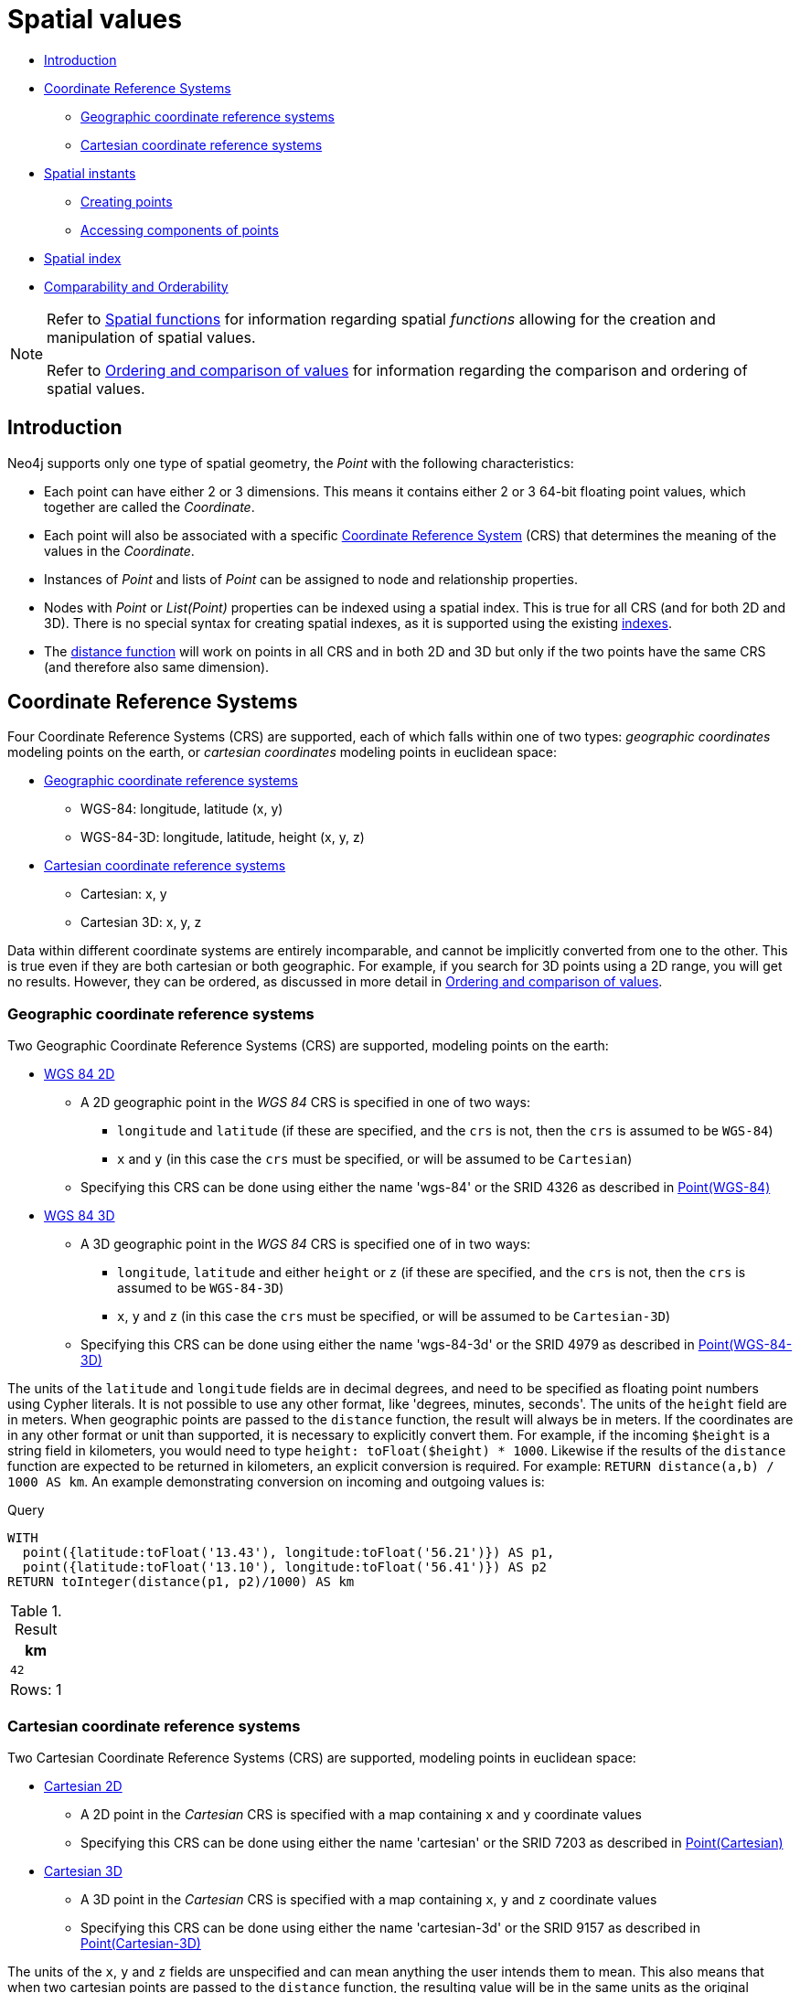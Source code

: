 [[cypher-spatial]]
= Spatial values
:description: Cypher has built-in support for handling spatial values (points), and the underlying database supports storing these point values as properties on nodes and relationships. 

* xref:syntax/spatial.adoc#cypher-spatial-introduction[Introduction]
* xref:syntax/spatial.adoc#cypher-spatial-crs[Coordinate Reference Systems]
 ** xref:syntax/spatial.adoc#cypher-spatial-crs-geographic[Geographic coordinate reference systems]
 ** xref:syntax/spatial.adoc#cypher-spatial-crs-cartesian[Cartesian coordinate reference systems]
* xref:syntax/spatial.adoc#cypher-spatial-instants[Spatial instants]
 ** xref:syntax/spatial.adoc#cypher-spatial-specifying-spatial-instants[Creating points]
 ** xref:syntax/spatial.adoc#cypher-spatial-accessing-components-spatial-instants[Accessing components of points]
* xref:syntax/spatial.adoc#cypher-spatial-index[Spatial index]
* xref:syntax/spatial.adoc#cypher-comparability-orderability[Comparability and Orderability]


[NOTE]
====
Refer to xref:functions/spatial.adoc[Spatial functions] for information regarding spatial _functions_ allowing for the creation and manipulation of spatial values.

Refer to xref:syntax/operators.adoc#cypher-ordering[Ordering and comparison of values] for information regarding the comparison and ordering of spatial values.


====

[[cypher-spatial-introduction]]
== Introduction


Neo4j supports only one type of spatial geometry, the _Point_ with the following characteristics:

* Each point can have either 2 or 3 dimensions. This means it contains either 2 or 3 64-bit floating point values, which together are called the _Coordinate_.
* Each point will also be associated with a specific xref:syntax/spatial.adoc#cypher-spatial-crs[Coordinate Reference System] (CRS) that determines the meaning of the values in the _Coordinate_.
* Instances of _Point_ and lists of _Point_ can be assigned to node and relationship properties.
* Nodes with _Point_ or _List(Point)_ properties can be indexed using a spatial index. This is true for all CRS (and for both 2D and 3D).
  There is no special syntax for creating spatial indexes, as it is supported using the existing xref:administration/indexes-for-search-performance.adoc#administration-indexes-create-a-single-property-index[indexes].
* The xref:functions/spatial.adoc#functions-distance[distance function] will work on points in all CRS and in both 2D and 3D but only if the two points have the same CRS (and therefore also same dimension).
        

[[cypher-spatial-crs]]
== Coordinate Reference Systems

Four Coordinate Reference Systems (CRS) are supported, each of which falls within one of two types: _geographic coordinates_ modeling points on the earth, or _cartesian coordinates_ modeling points in euclidean space:

* xref:syntax/spatial.adoc#cypher-spatial-crs-geographic[Geographic coordinate reference systems]
 ** WGS-84: longitude, latitude (x, y)
 ** WGS-84-3D: longitude, latitude, height (x, y, z)
* xref:syntax/spatial.adoc#cypher-spatial-crs-cartesian[Cartesian coordinate reference systems]
 ** Cartesian: x, y
 ** Cartesian 3D: x, y, z


Data within different coordinate systems are entirely incomparable, and cannot be implicitly converted from one to the other.
This is true even if they are both cartesian or both geographic. For example, if you search for 3D points using a 2D range, you will get no results.
However, they can be ordered, as discussed in more detail in xref:syntax/operators.adoc#cypher-ordering[Ordering and comparison of values].
        

[[cypher-spatial-crs-geographic]]
=== Geographic coordinate reference systems

Two Geographic Coordinate Reference Systems (CRS) are supported, modeling points on the earth:

* http://spatialreference.org/ref/epsg/4326/[WGS 84 2D]
 ** A 2D geographic point in the _WGS 84_ CRS is specified in one of two ways:
  *** `longitude` and `latitude` (if these are specified, and the `crs` is not, then the `crs` is assumed to be `WGS-84`)
  *** `x` and `y` (in this case the `crs` must be specified, or will be assumed to be `Cartesian`)
 ** Specifying this CRS can be done using either the name 'wgs-84' or the SRID 4326 as described in xref:functions/spatial.adoc#functions-point-wgs84-2d[Point(WGS-84)]
* http://spatialreference.org/ref/epsg/4979/[WGS 84 3D]
 ** A 3D geographic point in the _WGS 84_ CRS is specified one of in two ways:
  *** `longitude`, `latitude` and either `height` or `z` (if these are specified, and the `crs` is not, then the `crs` is assumed to be `WGS-84-3D`)
  *** `x`, `y` and `z` (in this case the `crs` must be specified, or will be assumed to be `Cartesian-3D`)
 ** Specifying this CRS can be done using either the name 'wgs-84-3d' or the SRID 4979 as described in xref:functions/spatial.adoc#functions-point-wgs84-3d[Point(WGS-84-3D)]


The units of the `latitude` and `longitude` fields are in decimal degrees, and need to be specified as floating point numbers using Cypher literals.
It is not possible to use any other format, like 'degrees, minutes, seconds'. The units of the `height` field are in meters. When geographic points
are passed to the `distance` function, the result will always be in meters. If the coordinates are in any other format or unit than supported, it
is necessary to explicitly convert them.
For example, if the incoming `$height` is a string field in kilometers, you would need to type `height: toFloat($height) * 1000`. Likewise if the
results of the `distance` function are expected to be returned in kilometers, an explicit conversion is required.
For example: `RETURN distance(a,b) / 1000 AS km`. An example demonstrating conversion on incoming and outgoing values is:
          


.Query
[source, cypher]
----
WITH
  point({latitude:toFloat('13.43'), longitude:toFloat('56.21')}) AS p1,
  point({latitude:toFloat('13.10'), longitude:toFloat('56.41')}) AS p2
RETURN toInteger(distance(p1, p2)/1000) AS km
----

.Result
[role="queryresult",options="header,footer",cols="1*<m"]
|===
| +km+
| +42+
1+d|Rows: 1
|===

ifndef::nonhtmloutput[]
[subs="none"]
++++
<formalpara role="cypherconsole">
<title>Try this query live</title>
<para><database><![CDATA[
none
]]></database><command><![CDATA[
WITH
  point({latitude:toFloat('13.43'), longitude:toFloat('56.21')}) AS p1,
  point({latitude:toFloat('13.10'), longitude:toFloat('56.41')}) AS p2
RETURN toInteger(distance(p1, p2)/1000) AS km
]]></command></para></formalpara>
++++
endif::nonhtmloutput[]

[[cypher-spatial-crs-cartesian]]
=== Cartesian coordinate reference systems

Two Cartesian Coordinate Reference Systems (CRS) are supported, modeling points in euclidean space:

* http://spatialreference.org/ref/sr-org/7203/[Cartesian 2D]
 ** A 2D point in the _Cartesian_ CRS is specified with a map containing `x` and `y` coordinate values
 ** Specifying this CRS can be done using either the name 'cartesian' or the SRID 7203 as described in xref:functions/spatial.adoc#functions-point-cartesian-2d[Point(Cartesian)]
* http://spatialreference.org/ref/sr-org/9157/[Cartesian 3D]
 ** A 3D point in the _Cartesian_ CRS is specified with a map containing `x`, `y` and `z` coordinate values
 ** Specifying this CRS can be done using either the name 'cartesian-3d' or the SRID 9157 as described in xref:functions/spatial.adoc#functions-point-cartesian-3d[Point(Cartesian-3D)]


The units of the `x`, `y` and `z` fields are unspecified and can mean anything the user intends them to mean. This also means that when two cartesian
points are passed to the `distance` function, the resulting value will be in the same units as the original coordinates. This is true for both 2D and 3D
points, as the _pythagoras_ equation used is generalized to any number of dimensions. However, just as you cannot compare geographic points to cartesian
points, you cannot calculate the distance between a 2D point and a 3D point. If you need to do that, explicitly transform the one type into the other.
For example:
          


.Query
[source, cypher]
----
WITH
  point({x: 3, y: 0}) AS p2d,
  point({x: 0, y: 4, z: 1}) AS p3d
RETURN
  distance(p2d, p3d) AS bad,
  distance(p2d, point({x: p3d.x, y: p3d.y})) AS good
----

.Result
[role="queryresult",options="header,footer",cols="2*<m"]
|===
| +bad+ | +good+
| +<null>+ | +5.0+
2+d|Rows: 1
|===

ifndef::nonhtmloutput[]
[subs="none"]
++++
<formalpara role="cypherconsole">
<title>Try this query live</title>
<para><database><![CDATA[
none
]]></database><command><![CDATA[
WITH
  point({x: 3, y: 0}) AS p2d,
  point({x: 0, y: 4, z: 1}) AS p3d
RETURN
  distance(p2d, p3d) AS bad,
  distance(p2d, point({x: p3d.x, y: p3d.y})) AS good
]]></command></para></formalpara>
++++
endif::nonhtmloutput[]

[[cypher-spatial-instants]]
== Spatial instants

[[cypher-spatial-specifying-spatial-instants]]
=== Creating points


All point types are created from two components:

* The _Coordinate_ containing either 2 or 3 floating point values (64-bit)
* The Coordinate Reference System (or CRS) defining the meaning (and possibly units) of the values in the _Coordinate_
          


For most use cases it is not necessary to specify the CRS explicitly as it will be deduced from the keys used to specify the coordinate. Two rules
are applied to deduce the CRS from the coordinate:

* Choice of keys:
  ** If the coordinate is specified using the keys `latitude` and `longitude` the CRS will be assumed to be _Geographic_ and therefor either `WGS-84` or `WGS-84-3D`.
  ** If instead `x` and `y` are used, then the default CRS would be `Cartesian` or `Cartesian-3D`
* Number of dimensions:
  ** If there are 2 dimensions in the coordinate, `x` & `y` or `longitude` & `latitude` the CRS will be a 2D CRS
  ** If there is a third dimensions in the coordinate, `z` or `height` the CRS will be a 3D CRS
          


All fields are provided to the `point` function in the form of a map of explicitly named arguments. We specifically do not support an ordered list
of coordinate fields because of the contradictory conventions between geographic and cartesian coordinates, where geographic coordinates normally
list `y` before `x` (`latitude` before `longitude`).
See for example the following query which returns points created in each of the four supported CRS. Take particular note of the order and keys
of the coordinates in the original `point` function calls, and how those values are displayed in the results:
          


.Query
[source, cypher]
----
RETURN
  point({x: 3, y: 0}) AS cartesian_2d,
  point({x: 0, y: 4, z: 1}) AS cartesian_3d,
  point({latitude: 12, longitude: 56}) AS geo_2d,
  point({latitude: 12, longitude: 56, height: 1000}) AS geo_3d
----

.Result
[role="queryresult",options="header,footer",cols="4*<m"]
|===
| +cartesian_2d+ | +cartesian_3d+ | +geo_2d+ | +geo_3d+
| +point({x: 3.0, y: 0.0, crs: 'cartesian'})+ | +point({x: 0.0, y: 4.0, z: 1.0, crs: 'cartesian-3d'})+ | +point({x: 56.0, y: 12.0, crs: 'wgs-84'})+ | +point({x: 56.0, y: 12.0, z: 1000.0, crs: 'wgs-84-3d'})+
4+d|Rows: 1
|===

ifndef::nonhtmloutput[]
[subs="none"]
++++
<formalpara role="cypherconsole">
<title>Try this query live</title>
<para><database><![CDATA[
none
]]></database><command><![CDATA[
RETURN
  point({x: 3, y: 0}) AS cartesian_2d,
  point({x: 0, y: 4, z: 1}) AS cartesian_3d,
  point({latitude: 12, longitude: 56}) AS geo_2d,
  point({latitude: 12, longitude: 56, height: 1000}) AS geo_3d
]]></command></para></formalpara>
++++
endif::nonhtmloutput[]


For the geographic coordinates, it is important to note that the `latitude` value should always lie in the interval `[-90, 90]` and any other value
outside this range will throw an exception. The `longitude` value should always lie in the interval `[-180, 180]` and any other value
outside this range will be wrapped around to fit in this range. The `height` value and any cartesian coordinates are not explicitly restricted,
and any value within the allowed range of the signed 64-bit floating point type will be accepted.
          

[[cypher-spatial-accessing-components-spatial-instants]]
=== Accessing components of points


Just as we construct points using a map syntax, we can also access components as properties of the instance.
          


.Components of point instances and where they are supported
[options="header"]
|===
| Component      | Description  | Type | Range/Format   | WGS-84 | WGS-84-3D | Cartesian | Cartesian-3D
| `instant.x` | The first element of the _Coordinate_ | Float | Number literal, range depends on CRS | X | X | X | X
| `instant.y` | The second element of the _Coordinate_ | Float | Number literal, range depends on CRS | X | X | X | X
| `instant.z` | The third element of the _Coordinate_ | Float | Number literal, range depends on CRS |  | X |  | X
| `instant.latitude` | The _second_ element of the _Coordinate_ for geographic CRS, degrees North of the equator | Float | Number literal, `-90.0` to `90.0` | X | X |   |
| `instant.longitude` | The _first_ element of the _Coordinate_ for geographic CRS, degrees East of the prime meridian | Float | Number literal, `-180.0` to `180.0` | X | X |  |
| `instant.height` | The third element of the _Coordinate_ for geographic CRS, meters above the ellipsoid defined by the datum (WGS-84) | Float | Number literal, range limited only by the underlying 64-bit floating point type |  | X |  |
| `instant.crs` | The name of the CRS | String | One of `wgs-84`, `wgs-84-3d`, `cartesian`, `cartesian-3d` | X | X | X | X
| `instant.srid` | The internal Neo4j ID for the CRS | Integer | One of `4326`, `4979`, `7203`, `9157` | X | X | X | X
|===


The following query shows how to extract the components of a _Cartesian 2D_ point value:


.Query
[source, cypher]
----
WITH point({x: 3, y: 4}) AS p
RETURN
  p.x AS x,
  p.y AS y,
  p.crs AS crs,
  p.srid AS srid
----

.Result
[role="queryresult",options="header,footer",cols="4*<m"]
|===
| +x+ | +y+ | +crs+ | +srid+
| +3.0+ | +4.0+ | +"cartesian"+ | +7203+
4+d|Rows: 1
|===

ifndef::nonhtmloutput[]
[subs="none"]
++++
<formalpara role="cypherconsole">
<title>Try this query live</title>
<para><database><![CDATA[
none
]]></database><command><![CDATA[
WITH point({x: 3, y: 4}) AS p
RETURN
  p.x AS x,
  p.y AS y,
  p.crs AS crs,
  p.srid AS srid
]]></command></para></formalpara>
++++
endif::nonhtmloutput[]

The following query shows how to extract the components of a _WGS-84 3D_ point value:


.Query
[source, cypher]
----
WITH point({latitude: 3, longitude: 4, height: 4321}) AS p
RETURN
  p.latitude AS latitude,
  p.longitude AS longitude,
  p.height AS height,
  p.x AS x,
  p.y AS y,
  p.z AS z,
  p.crs AS crs,
  p.srid AS srid
----

.Result
[role="queryresult",options="header,footer",cols="8*<m"]
|===
| +latitude+ | +longitude+ | +height+ | +x+ | +y+ | +z+ | +crs+ | +srid+
| +3.0+ | +4.0+ | +4321.0+ | +4.0+ | +3.0+ | +4321.0+ | +"wgs-84-3d"+ | +4979+
8+d|Rows: 1
|===

ifndef::nonhtmloutput[]
[subs="none"]
++++
<formalpara role="cypherconsole">
<title>Try this query live</title>
<para><database><![CDATA[
none
]]></database><command><![CDATA[
WITH point({latitude: 3, longitude: 4, height: 4321}) AS p
RETURN
  p.latitude AS latitude,
  p.longitude AS longitude,
  p.height AS height,
  p.x AS x,
  p.y AS y,
  p.z AS z,
  p.crs AS crs,
  p.srid AS srid
]]></command></para></formalpara>
++++
endif::nonhtmloutput[]

[[cypher-spatial-index]]
== Spatial index


If there is a xref:administration/indexes-for-search-performance.adoc#administration-indexes-create-a-single-property-index[index] on a particular `:Label(property)` combination, and a spatial point
is assigned to that property on a node with that label, the node will be indexed in a spatial index. For spatial indexing, Neo4j uses
space filling curves in 2D or 3D over an underlying generalized B+Tree. Points will be stored in up to four different trees, one for each of the
xref:syntax/spatial.adoc#cypher-spatial-crs[four coordinate reference systems].
This allows for both xref:query-tuning/indexes.adoc#administration-indexes-equality-check-using-where-single-property-index[equality]
and xref:query-tuning/indexes.adoc#administration-indexes-range-comparisons-using-where-single-property-index[range] queries using exactly the same syntax and behaviour as for other property types.
If two range predicates are used, which define minimum and maximum points, this will effectively result in a
xref:query-tuning/indexes.adoc#administration-indexes-spatial-bounding-box-searches-single-property-index[bounding box query].
In addition, queries using the `distance` function can, under the right conditions, also use the index, as described in the section
xref:query-tuning/indexes.adoc#administration-indexes-spatial-distance-searches-single-property-index['Spatial distance searches'].
        

[[cypher-comparability-orderability]]
== Comparability and Orderability


Points with different CRS are not comparable.
This means that any function operating on two points of different types will return `null`.
This is true of the xref:functions/spatial.adoc#functions-distance[distance function] as well as inequality comparisons.
If these are used in a predicate, they will cause the associated `MATCH` to return no results.
        


.Query
[source, cypher]
----
WITH
  point({x: 3, y: 0}) AS p2d,
  point({x: 0, y: 4, z: 1}) AS p3d
RETURN
  distance(p2d, p3d),
  p2d < p3d,
  p2d = p3d,
  p2d <> p3d,
  distance(p2d, point({x: p3d.x, y: p3d.y}))
----

.Result
[role="queryresult",options="header,footer",cols="5*<m"]
|===
| +distance(p2d, p3d)+ | +p2d < p3d+ | +p2d = p3d+ | +p2d <> p3d+ | +distance(p2d, point({x: p3d.x, y: p3d.y}))+
| +<null>+ | +<null>+ | +false+ | +true+ | +5.0+
5+d|Rows: 1
|===

ifndef::nonhtmloutput[]
[subs="none"]
++++
<formalpara role="cypherconsole">
<title>Try this query live</title>
<para><database><![CDATA[
none
]]></database><command><![CDATA[
WITH
  point({x: 3, y: 0}) AS p2d,
  point({x: 0, y: 4, z: 1}) AS p3d
RETURN
  distance(p2d, p3d),
  p2d < p3d,
  p2d = p3d,
  p2d <> p3d,
  distance(p2d, point({x: p3d.x, y: p3d.y}))
]]></command></para></formalpara>
++++
endif::nonhtmloutput[]


However, all types are orderable.
The Point types will be ordered after Numbers and before Temporal types.
Points with different CRS with be ordered by their SRID numbers.
For the current set of four xref:syntax/spatial.adoc#cypher-spatial-crs[CRS], this means the order is WGS84, WGS84-3D, Cartesian, Cartesian-3D.
        


.Query
[source, cypher]
----
UNWIND [
  point({x: 3, y: 0}),
  point({x: 0, y: 4, z: 1}),
  point({srid: 4326, x: 12, y: 56}),
  point({srid: 4979, x: 12, y: 56, z: 1000})
] AS point
RETURN point ORDER BY point
----

.Result
[role="queryresult",options="header,footer",cols="1*<m"]
|===
| +point+
| +point({x: 12.0, y: 56.0, crs: 'wgs-84'})+
| +point({x: 12.0, y: 56.0, z: 1000.0, crs: 'wgs-84-3d'})+
| +point({x: 3.0, y: 0.0, crs: 'cartesian'})+
| +point({x: 0.0, y: 4.0, z: 1.0, crs: 'cartesian-3d'})+
1+d|Rows: 4
|===

ifndef::nonhtmloutput[]
[subs="none"]
++++
<formalpara role="cypherconsole">
<title>Try this query live</title>
<para><database><![CDATA[
none
]]></database><command><![CDATA[
UNWIND [
  point({x: 3, y: 0}),
  point({x: 0, y: 4, z: 1}),
  point({srid: 4326, x: 12, y: 56}),
  point({srid: 4979, x: 12, y: 56, z: 1000})
] AS point
RETURN point ORDER BY point
]]></command></para></formalpara>
++++
endif::nonhtmloutput[]

